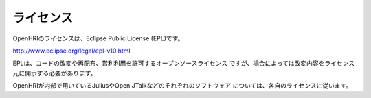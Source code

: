 -----------------
ライセンス
-----------------

OpenHRIのライセンスは、Eclipse Public License (EPL)です。

http://www.eclipse.org/legal/epl-v10.html

EPLは、コードの改変や再配布、営利利用を許可するオープンソースライセンス
ですが、場合によっては改変内容をライセンス元に開示する必要があります。

OpenHRIが内部で用いているJuliusやOpen JTalkなどのそれぞれのソフトウェア
については、各自のライセンスに従います。

